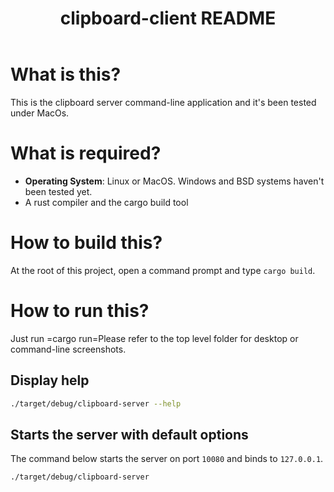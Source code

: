 #+TITLE: clipboard-client README

* What is this?

This is the clipboard server command-line application and it's been tested under MacOs.

* What is required?

- *Operating System*: Linux or MacOS. Windows and BSD systems haven't been tested yet.
- A rust compiler and the cargo build tool

* How to build this?

At the root of this project, open a command prompt and type =cargo build=.

* How to run this?

Just run =cargo run=Please refer to the top level folder for desktop or command-line screenshots.

** Display help

#+begin_src sh
./target/debug/clipboard-server --help
#+end_src

** Starts the server with default options

The command below starts the server on port =10080= and binds to =127.0.0.1=.

#+begin_src sh
  ./target/debug/clipboard-server
#+end_src
